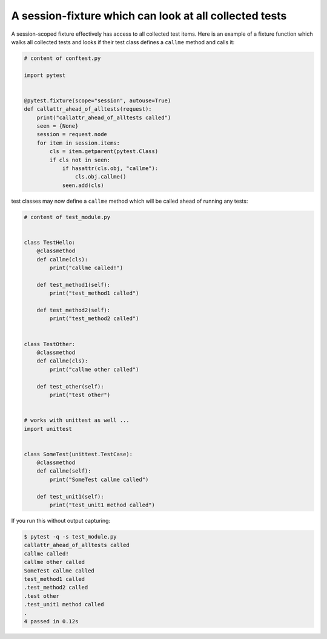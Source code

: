 A session-fixture which can look at all collected tests
----------------------------------------------------------------

.. tabs::

    .. tab:: 中文



    .. tab:: 英文

A session-scoped fixture effectively has access to all
collected test items.  Here is an example of a fixture
function which walks all collected tests and looks
if their test class defines a ``callme`` method and
calls it:

.. code-block:: python

    # content of conftest.py

    import pytest


    @pytest.fixture(scope="session", autouse=True)
    def callattr_ahead_of_alltests(request):
        print("callattr_ahead_of_alltests called")
        seen = {None}
        session = request.node
        for item in session.items:
            cls = item.getparent(pytest.Class)
            if cls not in seen:
                if hasattr(cls.obj, "callme"):
                    cls.obj.callme()
                seen.add(cls)

test classes may now define a ``callme`` method which
will be called ahead of running any tests:

.. code-block:: python

    # content of test_module.py


    class TestHello:
        @classmethod
        def callme(cls):
            print("callme called!")

        def test_method1(self):
            print("test_method1 called")

        def test_method2(self):
            print("test_method2 called")


    class TestOther:
        @classmethod
        def callme(cls):
            print("callme other called")

        def test_other(self):
            print("test other")


    # works with unittest as well ...
    import unittest


    class SomeTest(unittest.TestCase):
        @classmethod
        def callme(self):
            print("SomeTest callme called")

        def test_unit1(self):
            print("test_unit1 method called")

If you run this without output capturing:

.. code-block:: pytest

    $ pytest -q -s test_module.py
    callattr_ahead_of_alltests called
    callme called!
    callme other called
    SomeTest callme called
    test_method1 called
    .test_method2 called
    .test other
    .test_unit1 method called
    .
    4 passed in 0.12s
